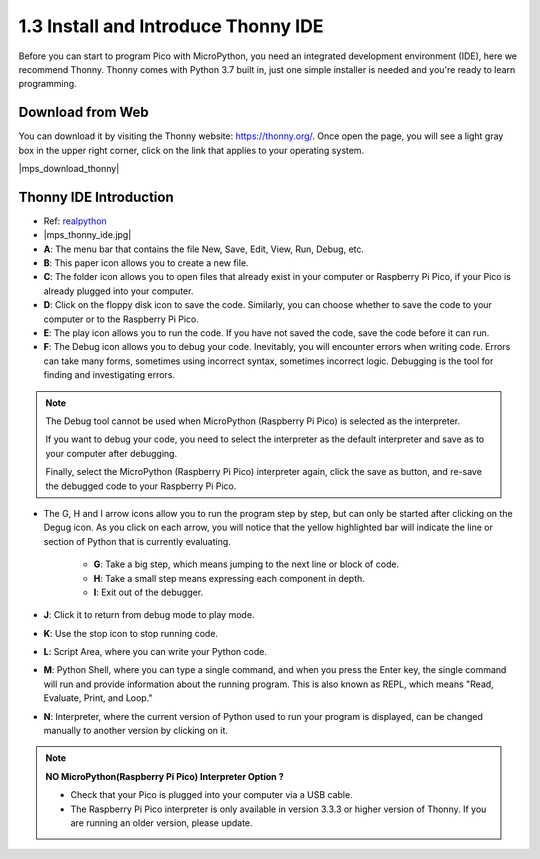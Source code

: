 .. _thonny_ide:

1.3 Install and Introduce Thonny IDE
=======================================

Before you can start to program Pico with MicroPython, you need an integrated development environment (IDE), here we recommend Thonny. Thonny comes with Python 3.7 built in, just one simple installer is needed and you're ready to learn programming.

Download from Web
------------------------

You can download it by visiting the Thonny website: https://thonny.org/. Once open the page, you will see a light gray box in the upper right corner, click on the link that applies to your operating system.

|mps_download_thonny|

Thonny IDE Introduction
----------------------------------

* Ref: `realpython <https://realpython.com/micropython/>`_
* 
    |mps_thonny_ide.jpg|

* **A**: The menu bar that contains the file New, Save, Edit, View, Run, Debug, etc.
* **B**: This paper icon allows you to create a new file.
* **C**: The folder icon allows you to open files that already exist in your computer or Raspberry Pi Pico, if your Pico is already plugged into your computer.
* **D**: Click on the floppy disk icon to save the code. Similarly, you can choose whether to save the code to your computer or to the Raspberry Pi Pico.
* **E**: The play icon allows you to run the code. If you have not saved the code, save the code before it can run.
* **F**: The Debug icon allows you to debug your code. Inevitably, you will encounter errors when writing code. Errors can take many forms, sometimes using incorrect syntax, sometimes incorrect logic. Debugging is the tool for finding and investigating errors.

.. note::

    The Debug tool cannot be used when MicroPython (Raspberry Pi Pico) is selected as the interpreter. 
    
    If you want to debug your code, you need to select the interpreter as the default interpreter and save as to your computer after debugging.

    Finally, select the MicroPython (Raspberry Pi Pico) interpreter again, click the save as button, and re-save the debugged code to your Raspberry Pi Pico. 

* The G, H and I arrow icons allow you to run the program step by step, but can only be started after clicking on the Degug icon. As you click on each arrow, you will notice that the yellow highlighted bar will indicate the line or section of Python that is currently evaluating.
    
    * **G**: Take a big step, which means jumping to the next line or block of code.  
    * **H**: Take a small step means expressing each component in depth.  
    * **I**: Exit out of the debugger.  
* **J**: Click it to return from debug mode to play mode.
* **K**: Use the stop icon to stop running code. 
* **L**: Script Area, where you can write your Python code.
* **M**: Python Shell, where you can type a single command, and when you press the Enter key, the single command will run and provide information about the running program. This is also known as REPL, which means "Read, Evaluate, Print, and Loop."
* **N**: Interpreter, where the current version of Python used to run your program is displayed, can be changed manually to another version by clicking on it.

.. note::

   **NO MicroPython(Raspberry Pi Pico) Interpreter Option ?**

   * Check that your Pico is plugged into your computer via a USB cable.
   * The Raspberry Pi Pico interpreter is only available in version 3.3.3 or higher version of Thonny. If you are running an older version, please update.
